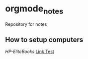 * orgmode_notes
Repository for notes

** How to setup computers
[[Setup_HP-EliteBook-820/Setup_HP-EliteBook-820.org][HP-EliteBooks]]
[[file:Setup_HP-EliteBook-820/Setup_HP-EliteBook-820.org][Link Test]]
